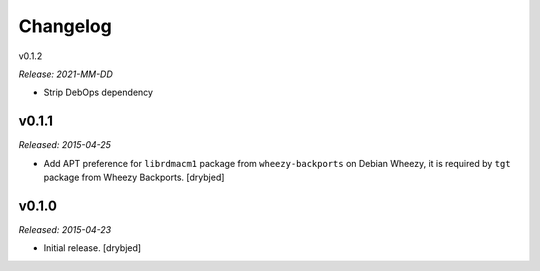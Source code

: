 Changelog
=========

v0.1.2

*Release: 2021-MM-DD*

- Strip DebOps dependency

v0.1.1
------

*Released: 2015-04-25*

- Add APT preference for ``librdmacm1`` package from ``wheezy-backports`` on
  Debian Wheezy, it is required by ``tgt`` package from Wheezy Backports.
  [drybjed]

v0.1.0
------

*Released: 2015-04-23*

- Initial release. [drybjed]
